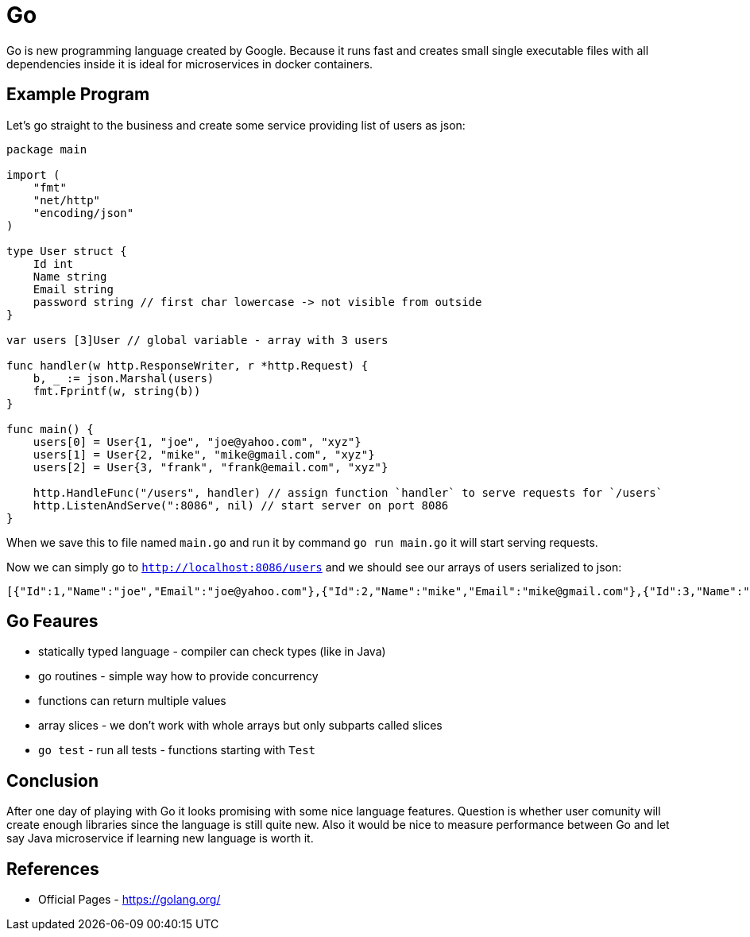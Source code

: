 = Go
:hp-tags: go, golang

Go is new programming language created by Google. Because it runs fast and creates small single executable files with all dependencies inside it is ideal for microservices in docker containers.

== Example Program
Let's go straight to the business and create some service providing list of users as json:

[source,go]
----
package main

import (
    "fmt"
    "net/http"
    "encoding/json"
)

type User struct {
    Id int
    Name string
    Email string
    password string // first char lowercase -> not visible from outside
}

var users [3]User // global variable - array with 3 users

func handler(w http.ResponseWriter, r *http.Request) {
    b, _ := json.Marshal(users)
    fmt.Fprintf(w, string(b))
}

func main() {
    users[0] = User{1, "joe", "joe@yahoo.com", "xyz"}
    users[1] = User{2, "mike", "mike@gmail.com", "xyz"}
    users[2] = User{3, "frank", "frank@email.com", "xyz"}

    http.HandleFunc("/users", handler) // assign function `handler` to serve requests for `/users`
    http.ListenAndServe(":8086", nil) // start server on port 8086
}
----

When we save this to file named `main.go` and run it by command `go run main.go` it will start serving requests.

Now we can simply go to `http://localhost:8086/users` and we should see our arrays of users serialized to json:
[source]
----
[{"Id":1,"Name":"joe","Email":"joe@yahoo.com"},{"Id":2,"Name":"mike","Email":"mike@gmail.com"},{"Id":3,"Name":"frank","Email":"frank@email.com"}]
----
 
== Go Feaures
* statically typed language - compiler can check types (like in Java)
* go routines - simple way how to provide concurrency
* functions can return multiple values
* array slices - we don't work with whole arrays but only subparts called slices
* `go test` - run all tests - functions starting with `Test`

== Conclusion
After one day of playing with Go it looks promising with some nice language features. Question is whether user comunity will create enough libraries since the language is still quite new. Also it would be nice to measure performance between Go and let say Java microservice if learning new language is worth it.

== References
* Official Pages - https://golang.org/